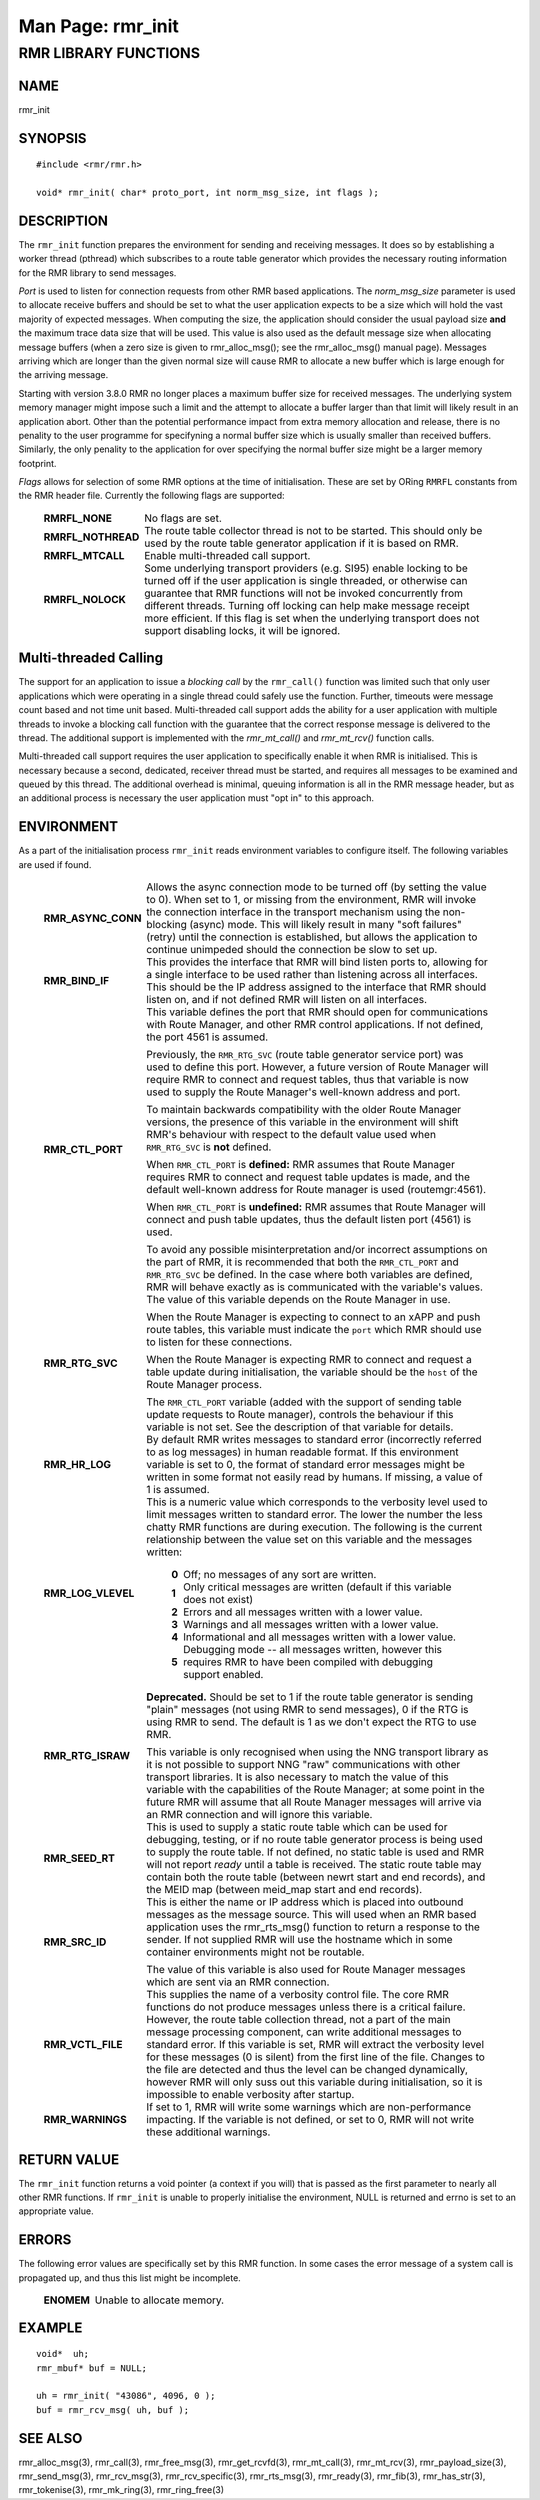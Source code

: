 .. This work is licensed under a Creative Commons Attribution 4.0 International License.
.. SPDX-License-Identifier: CC-BY-4.0
.. CAUTION: this document is generated from source in doc/src/rtd.
.. To make changes edit the source and recompile the document.
.. Do NOT make changes directly to .rst or .md files.

============================================================================================
Man Page: rmr_init
============================================================================================




RMR LIBRARY FUNCTIONS
=====================



NAME
----

rmr_init


SYNOPSIS
--------


::

  #include <rmr/rmr.h>

  void* rmr_init( char* proto_port, int norm_msg_size, int flags );



DESCRIPTION
-----------

The ``rmr_init`` function prepares the environment for
sending and receiving messages. It does so by establishing a
worker thread (pthread) which subscribes to a route table
generator which provides the necessary routing information
for the RMR library to send messages.

*Port* is used to listen for connection requests from other
RMR based applications. The *norm_msg_size* parameter is used
to allocate receive buffers and should be set to what the
user application expects to be a size which will hold the
vast majority of expected messages. When computing the size,
the application should consider the usual payload size
**and** the maximum trace data size that will be used. This
value is also used as the default message size when
allocating message buffers (when a zero size is given to
rmr_alloc_msg(); see the rmr_alloc_msg() manual page).
Messages arriving which are longer than the given normal size
will cause RMR to allocate a new buffer which is large enough
for the arriving message.

Starting with version 3.8.0 RMR no longer places a maximum
buffer size for received messages. The underlying system
memory manager might impose such a limit and the attempt to
allocate a buffer larger than that limit will likely result
in an application abort. Other than the potential performance
impact from extra memory allocation and release, there is no
penality to the user programme for specifyning a normal
buffer size which is usually smaller than received buffers.
Similarly, the only penality to the application for over
specifying the normal buffer size might be a larger memory
footprint.

*Flags* allows for selection of some RMR options at the time
of initialisation. These are set by ORing ``RMRFL`` constants
from the RMR header file. Currently the following flags are
supported:


    .. list-table::
      :widths: auto
      :header-rows: 0
      :class: borderless

      * - **RMRFL_NONE**
        -
          No flags are set.


      * - **RMRFL_NOTHREAD**
        -
          The route table collector thread is not to be started. This
          should only be used by the route table generator application
          if it is based on RMR.


      * - **RMRFL_MTCALL**
        -
          Enable multi-threaded call support.


      * - **RMRFL_NOLOCK**
        -
          Some underlying transport providers (e.g. SI95) enable
          locking to be turned off if the user application is single
          threaded, or otherwise can guarantee that RMR functions will
          not be invoked concurrently from different threads. Turning
          off locking can help make message receipt more efficient. If
          this flag is set when the underlying transport does not
          support disabling locks, it will be ignored.




Multi-threaded Calling
----------------------

The support for an application to issue a *blocking call* by
the ``rmr_call()`` function was limited such that only user
applications which were operating in a single thread could
safely use the function. Further, timeouts were message count
based and not time unit based. Multi-threaded call support
adds the ability for a user application with multiple threads
to invoke a blocking call function with the guarantee that
the correct response message is delivered to the thread. The
additional support is implemented with the *rmr_mt_call()*
and *rmr_mt_rcv()* function calls.

Multi-threaded call support requires the user application to
specifically enable it when RMR is initialised. This is
necessary because a second, dedicated, receiver thread must
be started, and requires all messages to be examined and
queued by this thread. The additional overhead is minimal,
queuing information is all in the RMR message header, but as
an additional process is necessary the user application must
"opt in" to this approach.



ENVIRONMENT
-----------

As a part of the initialisation process ``rmr_init`` reads
environment variables to configure itself. The following
variables are used if found.


    .. list-table::
      :widths: auto
      :header-rows: 0
      :class: borderless

      * - **RMR_ASYNC_CONN**
        -
          Allows the async connection mode to be turned off (by setting
          the value to 0). When set to 1, or missing from the
          environment, RMR will invoke the connection interface in the
          transport mechanism using the non-blocking (async) mode. This
          will likely result in many "soft failures" (retry) until the
          connection is established, but allows the application to
          continue unimpeded should the connection be slow to set up.

      * - **RMR_BIND_IF**
        -
          This provides the interface that RMR will bind listen ports
          to, allowing for a single interface to be used rather than
          listening across all interfaces. This should be the IP
          address assigned to the interface that RMR should listen on,
          and if not defined RMR will listen on all interfaces.

      * - **RMR_CTL_PORT**
        -
          This variable defines the port that RMR should open for
          communications with Route Manager, and other RMR control
          applications. If not defined, the port 4561 is assumed.

          Previously, the ``RMR_RTG_SVC`` (route table generator
          service port) was used to define this port. However, a future
          version of Route Manager will require RMR to connect and
          request tables, thus that variable is now used to supply the
          Route Manager's well-known address and port.

          To maintain backwards compatibility with the older Route
          Manager versions, the presence of this variable in the
          environment will shift RMR's behaviour with respect to the
          default value used when ``RMR_RTG_SVC`` is **not** defined.

          When ``RMR_CTL_PORT`` is **defined:** RMR assumes that Route
          Manager requires RMR to connect and request table updates is
          made, and the default well-known address for Route manager is
          used (routemgr:4561).

          When ``RMR_CTL_PORT`` is **undefined:** RMR assumes that
          Route Manager will connect and push table updates, thus the
          default listen port (4561) is used.

          To avoid any possible misinterpretation and/or incorrect
          assumptions on the part of RMR, it is recommended that both
          the ``RMR_CTL_PORT`` and ``RMR_RTG_SVC`` be defined. In the
          case where both variables are defined, RMR will behave
          exactly as is communicated with the variable's values.

      * - **RMR_RTG_SVC**
        -
          The value of this variable depends on the Route Manager in
          use.

          When the Route Manager is expecting to connect to an xAPP and
          push route tables, this variable must indicate the
          ``port`` which RMR should use to listen for these
          connections.

          When the Route Manager is expecting RMR to connect and
          request a table update during initialisation, the variable
          should be the ``host`` of the Route Manager process.

          The ``RMR_CTL_PORT`` variable (added with the support of
          sending table update requests to Route manager), controls the
          behaviour if this variable is not set. See the description of
          that variable for details.

      * - **RMR_HR_LOG**
        -
          By default RMR writes messages to standard error (incorrectly
          referred to as log messages) in human readable format. If
          this environment variable is set to 0, the format of standard
          error messages might be written in some format not easily
          read by humans. If missing, a value of 1 is assumed.

      * - **RMR_LOG_VLEVEL**
        -
          This is a numeric value which corresponds to the verbosity
          level used to limit messages written to standard error. The
          lower the number the less chatty RMR functions are during
          execution. The following is the current relationship between
          the value set on this variable and the messages written:


              .. list-table::
                :widths: auto
                :header-rows: 0
                :class: borderless

                * - **0**
                  -
                    Off; no messages of any sort are written.

                * - **1**
                  -
                    Only critical messages are written (default if this variable
                    does not exist)

                * - **2**
                  -
                    Errors and all messages written with a lower value.

                * - **3**
                  -
                    Warnings and all messages written with a lower value.

                * - **4**
                  -
                    Informational and all messages written with a lower value.

                * - **5**
                  -
                    Debugging mode -- all messages written, however this requires
                    RMR to have been compiled with debugging support enabled.



      * - **RMR_RTG_ISRAW**
        -
          **Deprecated.** Should be set to 1 if the route table
          generator is sending "plain" messages (not using RMR to send
          messages), 0 if the RTG is using RMR to send. The default is
          1 as we don't expect the RTG to use RMR.

          This variable is only recognised when using the NNG transport
          library as it is not possible to support NNG "raw"
          communications with other transport libraries. It is also
          necessary to match the value of this variable with the
          capabilities of the Route Manager; at some point in the
          future RMR will assume that all Route Manager messages will
          arrive via an RMR connection and will ignore this variable.

      * - **RMR_SEED_RT**
        -
          This is used to supply a static route table which can be used
          for debugging, testing, or if no route table generator
          process is being used to supply the route table. If not
          defined, no static table is used and RMR will not report
          *ready* until a table is received. The static route table may
          contain both the route table (between newrt start and end
          records), and the MEID map (between meid_map start and end
          records).

      * - **RMR_SRC_ID**
        -
          This is either the name or IP address which is placed into
          outbound messages as the message source. This will used when
          an RMR based application uses the rmr_rts_msg() function to
          return a response to the sender. If not supplied RMR will use
          the hostname which in some container environments might not
          be routable.

          The value of this variable is also used for Route Manager
          messages which are sent via an RMR connection.

      * - **RMR_VCTL_FILE**
        -
          This supplies the name of a verbosity control file. The core
          RMR functions do not produce messages unless there is a
          critical failure. However, the route table collection thread,
          not a part of the main message processing component, can
          write additional messages to standard error. If this variable
          is set, RMR will extract the verbosity level for these
          messages (0 is silent) from the first line of the file.
          Changes to the file are detected and thus the level can be
          changed dynamically, however RMR will only suss out this
          variable during initialisation, so it is impossible to enable
          verbosity after startup.

      * - **RMR_WARNINGS**
        -
          If set to 1, RMR will write some warnings which are
          non-performance impacting. If the variable is not defined, or
          set to 0, RMR will not write these additional warnings.




RETURN VALUE
------------

The ``rmr_init`` function returns a void pointer (a context
if you will) that is passed as the first parameter to nearly
all other RMR functions. If ``rmr_init`` is unable to
properly initialise the environment, NULL is returned and
errno is set to an appropriate value.


ERRORS
------

The following error values are specifically set by this RMR
function. In some cases the error message of a system call is
propagated up, and thus this list might be incomplete.

    .. list-table::
      :widths: auto
      :header-rows: 0
      :class: borderless

      * - **ENOMEM**
        -
          Unable to allocate memory.




EXAMPLE
-------


::

     void*  uh;
     rmr_mbuf* buf = NULL;

     uh = rmr_init( "43086", 4096, 0 );
     buf = rmr_rcv_msg( uh, buf );



SEE ALSO
--------

rmr_alloc_msg(3), rmr_call(3), rmr_free_msg(3),
rmr_get_rcvfd(3), rmr_mt_call(3), rmr_mt_rcv(3),
rmr_payload_size(3), rmr_send_msg(3), rmr_rcv_msg(3),
rmr_rcv_specific(3), rmr_rts_msg(3), rmr_ready(3),
rmr_fib(3), rmr_has_str(3), rmr_tokenise(3), rmr_mk_ring(3),
rmr_ring_free(3)
